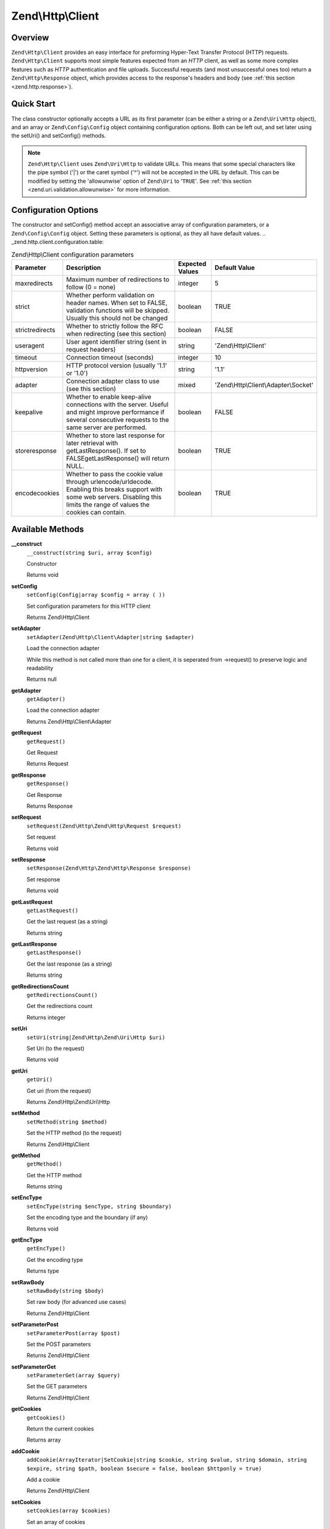 
.. _zend.http.client:

Zend\\Http\\Client
==================


.. _zend.http.client.intro:

Overview
--------

``Zend\Http\Client`` provides an easy interface for preforming Hyper-Text Transfer Protocol (HTTP) requests. ``Zend\Http\Client`` supports most simple features expected from an *HTTP* client, as well as some more complex features such as *HTTP* authentication and file uploads. Successful requests (and most unsuccessful ones too) return a ``Zend\Http\Response`` object, which provides access to the response's headers and body (see :ref:`this section <zend.http.response>`).


.. _zend.http.client.quick-start:

Quick Start
-----------

The class constructor optionally accepts a URL as its first parameter (can be either a string or a ``Zend\Uri\Http`` object), and an array or ``Zend\Config\Config`` object containing configuration options. Both can be left out, and set later using the setUri() and setConfig() methods.

.. code-block:: php
   :linenos:

   use Zend\Http\Client;
   $client = new Client('http://example.org', array(
       'maxredirects' => 0,
       'timeout'      => 30
   ));

   // This is actually exactly the same:
   $client = new Client();
   $client->setUri('http://example.org');
   $client->setConfig(array(
       'maxredirects' => 0,
       'timeout'      => 30
   ));

   // You can also use a Zend\Config\Ini object to set the client's configuration
   $config = new Zend\Config\Ini('httpclient.ini', 'secure');
   $client->setConfig($config);

.. note::
   ``Zend\Http\Client`` uses ``Zend\Uri\Http`` to validate URLs. This means that some special characters like the pipe symbol ('\|') or the caret symbol ('^') will not be accepted in the URL by default. This can be modified by setting the 'allowunwise' option of ``Zend\Uri`` to '``TRUE``'. See :ref:`this section <zend.uri.validation.allowunwise>` for more information.



.. _zend.http.client.options:

Configuration Options
---------------------

The constructor and setConfig() method accept an associative array of configuration parameters, or a ``Zend\Config\Config`` object. Setting these parameters is optional, as they all have default values.
.. _zend.http.client.configuration.table:

.. table:: Zend\\Http\\Client configuration parameters

   +---------------+------------------------------------------------------------------------------------------------------------------------------------------------------------------------------------+---------------+-------------------------------------+
   |Parameter      |Description                                                                                                                                                                         |Expected Values|Default Value                        |
   +===============+====================================================================================================================================================================================+===============+=====================================+
   |maxredirects   |Maximum number of redirections to follow (0 = none)                                                                                                                                 |integer        |5                                    |
   +---------------+------------------------------------------------------------------------------------------------------------------------------------------------------------------------------------+---------------+-------------------------------------+
   |strict         |Whether perform validation on header names. When set to FALSE, validation functions will be skipped. Usually this should not be changed                                             |boolean        |TRUE                                 |
   +---------------+------------------------------------------------------------------------------------------------------------------------------------------------------------------------------------+---------------+-------------------------------------+
   |strictredirects|Whether to strictly follow the RFC when redirecting (see this section)                                                                                                              |boolean        |FALSE                                |
   +---------------+------------------------------------------------------------------------------------------------------------------------------------------------------------------------------------+---------------+-------------------------------------+
   |useragent      |User agent identifier string (sent in request headers)                                                                                                                              |string         |'Zend\\Http\\Client'                 |
   +---------------+------------------------------------------------------------------------------------------------------------------------------------------------------------------------------------+---------------+-------------------------------------+
   |timeout        |Connection timeout (seconds)                                                                                                                                                        |integer        |10                                   |
   +---------------+------------------------------------------------------------------------------------------------------------------------------------------------------------------------------------+---------------+-------------------------------------+
   |httpversion    |HTTP protocol version (usually '1.1' or '1.0')                                                                                                                                      |string         |'1.1'                                |
   +---------------+------------------------------------------------------------------------------------------------------------------------------------------------------------------------------------+---------------+-------------------------------------+
   |adapter        |Connection adapter class to use (see this section)                                                                                                                                  |mixed          |'Zend\\Http\\Client\\Adapter\\Socket'|
   +---------------+------------------------------------------------------------------------------------------------------------------------------------------------------------------------------------+---------------+-------------------------------------+
   |keepalive      |Whether to enable keep-alive connections with the server. Useful and might improve performance if several consecutive requests to the same server are performed.                    |boolean        |FALSE                                |
   +---------------+------------------------------------------------------------------------------------------------------------------------------------------------------------------------------------+---------------+-------------------------------------+
   |storeresponse  |Whether to store last response for later retrieval with getLastResponse(). If set to FALSEgetLastResponse() will return NULL.                                                       |boolean        |TRUE                                 |
   +---------------+------------------------------------------------------------------------------------------------------------------------------------------------------------------------------------+---------------+-------------------------------------+
   |encodecookies  |Whether to pass the cookie value through urlencode/urldecode. Enabling this breaks support with some web servers. Disabling this limits the range of values the cookies can contain.|boolean        |TRUE                                 |
   +---------------+------------------------------------------------------------------------------------------------------------------------------------------------------------------------------------+---------------+-------------------------------------+





.. _zend.http.client.methods:

Available Methods
-----------------


.. _zend.http.client.methods.__construct:

**__construct**
   ``__construct(string $uri, array $config)``


   Constructor





   Returns void



.. _zend.http.client.methods.set-config:

**setConfig**
   ``setConfig(Config|array $config = array ( ))``


   Set configuration parameters for this HTTP client





   Returns Zend\\Http\\Client



.. _zend.http.client.methods.set-adapter:

**setAdapter**
   ``setAdapter(Zend\Http\Client\Adapter|string $adapter)``


   Load the connection adapter


   While this method is not called more than one for a client, it is seperated from ->request() to preserve logic and readability


   Returns null



.. _zend.http.client.methods.get-adapter:

**getAdapter**
   ``getAdapter()``


   Load the connection adapter





   Returns Zend\\Http\\Client\\Adapter



.. _zend.http.client.methods.get-request:

**getRequest**
   ``getRequest()``


   Get Request





   Returns Request



.. _zend.http.client.methods.get-response:

**getResponse**
   ``getResponse()``


   Get Response





   Returns Response



.. _zend.http.client.methods.set-request:

**setRequest**
   ``setRequest(Zend\Http\Zend\Http\Request $request)``


   Set request





   Returns void



.. _zend.http.client.methods.set-response:

**setResponse**
   ``setResponse(Zend\Http\Zend\Http\Response $response)``


   Set response





   Returns void



.. _zend.http.client.methods.get-last-request:

**getLastRequest**
   ``getLastRequest()``


   Get the last request (as a string)





   Returns string



.. _zend.http.client.methods.get-last-response:

**getLastResponse**
   ``getLastResponse()``


   Get the last response (as a string)





   Returns string



.. _zend.http.client.methods.get-redirections-count:

**getRedirectionsCount**
   ``getRedirectionsCount()``


   Get the redirections count





   Returns integer



.. _zend.http.client.methods.set-uri:

**setUri**
   ``setUri(string|Zend\Http\Zend\Uri\Http $uri)``


   Set Uri (to the request)





   Returns void



.. _zend.http.client.methods.get-uri:

**getUri**
   ``getUri()``


   Get uri (from the request)





   Returns Zend\\Http\\Zend\\Uri\\Http



.. _zend.http.client.methods.set-method:

**setMethod**
   ``setMethod(string $method)``


   Set the HTTP method (to the request)





   Returns Zend\\Http\\Client



.. _zend.http.client.methods.get-method:

**getMethod**
   ``getMethod()``


   Get the HTTP method





   Returns string



.. _zend.http.client.methods.set-enc-type:

**setEncType**
   ``setEncType(string $encType, string $boundary)``


   Set the encoding type and the boundary (if any)





   Returns void



.. _zend.http.client.methods.get-enc-type:

**getEncType**
   ``getEncType()``


   Get the encoding type





   Returns type



.. _zend.http.client.methods.set-raw-body:

**setRawBody**
   ``setRawBody(string $body)``


   Set raw body (for advanced use cases)





   Returns Zend\\Http\\Client



.. _zend.http.client.methods.set-parameter-post:

**setParameterPost**
   ``setParameterPost(array $post)``


   Set the POST parameters





   Returns Zend\\Http\\Client



.. _zend.http.client.methods.set-parameter-get:

**setParameterGet**
   ``setParameterGet(array $query)``


   Set the GET parameters





   Returns Zend\\Http\\Client



.. _zend.http.client.methods.get-cookies:

**getCookies**
   ``getCookies()``


   Return the current cookies





   Returns array



.. _zend.http.client.methods.add-cookie:

**addCookie**
   ``addCookie(ArrayIterator|SetCookie|string $cookie, string $value, string $domain, string $expire, string $path, boolean $secure = false, boolean $httponly = true)``


   Add a cookie





   Returns Zend\\Http\\Client



.. _zend.http.client.methods.set-cookies:

**setCookies**
   ``setCookies(array $cookies)``


   Set an array of cookies





   Returns Zend\\Http\\Client



.. _zend.http.client.methods.clear-cookies:

**clearCookies**
   ``clearCookies()``


   Clear all the cookies





   Returns void



.. _zend.http.client.methods.set-headers:

**setHeaders**
   ``setHeaders(Headers|array $headers)``


   Set the headers (for the request)





   Returns Zend\\Http\\Client



.. _zend.http.client.methods.has-header:

**hasHeader**
   ``hasHeader(string $name)``


   Check if exists the header type specified





   Returns boolean



.. _zend.http.client.methods.get-header:

**getHeader**
   ``getHeader(string $name)``


   Get the header value of the request





   Returns string|boolean



.. _zend.http.client.methods.set-stream:

**setStream**
   ``setStream(string|boolean $streamfile = true)``


   Set streaming for received data





   Returns Zend\\Http\\Client



.. _zend.http.client.methods.get-stream:

**getStream**
   ``getStream()``


   Get status of streaming for received data





   Returns boolean|string



.. _zend.http.client.methods.set-auth:

**setAuth**
   ``setAuth(string $user, string $password, string $type = 'basic')``


   Create a HTTP authentication "Authorization:" header according to the specified user, password and authentication method.





   Returns Zend\\Http\\Client



.. _zend.http.client.methods.reset-parameters:

**resetParameters**
   ``resetParameters()``


   Reset all the HTTP parameters (auth,cookies,request, response, etc)





   Returns void



.. _zend.http.client.methods.send:

**send**
   ``send(Request $request)``


   Send HTTP request





   Returns Response



.. _zend.http.client.methods.set-file-upload:

**setFileUpload**
   ``setFileUpload(string $filename, string $formname, string $data, string $ctype)``


   Set a file to upload (using a POST request)


   Can be used in two ways: 1. $data is null (default): $filename is treated as the name if a local file which will be read and sent. Will try to guess the content type using mime_content_type(). 2. $data is set - $filename is sent as the file name, but $data is sent as the file contents and no file is read from the file system. In this case, you need to manually set the Content-Type ($ctype) or it will default to application/octet-stream.


   Returns Zend\\Http\\Client



.. _zend.http.client.methods.remove-file-upload:

**removeFileUpload**
   ``removeFileUpload(string $filename)``


   Remove a file to upload





   Returns boolean



.. _zend.http.client.methods.encode-form-data:

**encodeFormData**
   ``encodeFormData(string $boundary, string $name, mixed $value, string $filename, array $headers = array ( ))``


   Encode data to a multipart/form-data part suitable for a POST request.





   Returns string



.. _zend.http.client.examples:

Examples
--------


.. _zend.http.client.basic-requests.example-1:

.. rubric:: Performing a Simple GET Request

Performing simple *HTTP* requests is very easily done using the request() method, and rarely needs more than three lines of code:

.. code-block:: php
   :linenos:

   use Zend\Config\Client;
   $client = new Client('http://example.org');
   $response = $client->send();

The request() method takes one optional parameter - the request method. This can be either ``GET``, ``POST``, ``PUT``, ``HEAD``, ``DELETE``, ``TRACE``, ``OPTIONS`` or ``CONNECT`` as defined by the *HTTP* protocol [#]_.


.. _zend.http.client.basic-requests.example-2:

.. rubric:: Using Request Methods Other Than GET

For convenience, these are all defined as class constants: Zend\\Http\\Client::GET, Zend\\Http\\Client::POST and so on.

If no method is specified, the method set by the last ``setMethod()`` call is used. If ``setMethod()`` was never called, the default request method is ``GET`` (see the above example).

.. code-block:: php
   :linenos:

   use Zend\Http\Client;
   $client = new Client();
   // Preforming a POST request
   $response = $client->request('POST');

   // Yet another way of preforming a POST request
   $client->setMethod(Client::POST);
   $response = $client->request();


.. _zend.http.client.parameters.example-1:

.. rubric:: Adding GET and POST parameters

Adding ``GET`` parameters to an *HTTP* request is quite simple, and can be done either by specifying them as part of the URL, or by using the setParameterGet() method. This method takes the ``GET`` parameter's name as its first parameter, and the ``GET`` parameter's value as its second parameter. For convenience, the setParameterGet() method can also accept a single associative array of name => value ``GET`` variables - which may be more comfortable when several ``GET`` parameters need to be set.

.. code-block:: php
   :linenos:

   use Zend\Http\Client;
   $client = new Client();

   // Setting a get parameter using the setParameterGet method
   $client->setParameterGet('knight', 'lancelot');

   // This is equivalent to setting such URL:
   $client->setUri('http://example.com/index.php?knight=lancelot');

   // Adding several parameters with one call
   $client->setParameterGet(array(
       'first_name'  => 'Bender',
       'middle_name' => 'Bending'
       'made_in'     => 'Mexico',
   ));


.. _zend.http.client.parameters.example-2:

.. rubric:: Setting POST Parameters

While ``GET`` parameters can be sent with every request method, POST parameters are only sent in the body of POST requests. Adding POST parameters to a request is very similar to adding ``GET`` parameters, and can be done with the setParameterPost() method, which is similar to the setParameterGet() method in structure.

.. code-block:: php
   :linenos:

   use Zend\Http\Client;
   $client = new Client();
   // Setting a POST parameter
   $client->setParameterPost('language', 'fr');

   // Setting several POST parameters, one of them with several values
   $client->setParameterPost(array(
       'language'  => 'es',
       'country'   => 'ar',
       'selection' => array(45, 32, 80)
   ));

Note that when sending POST requests, you can set both ``GET`` and POST parameters. On the other hand, while setting POST parameters for a non-POST request will not trigger and error, it is useless. Unless the request is a POST request, POST parameters are simply ignored.


.. _zend.http.client.request-object-usage:

.. rubric:: Using A Request Object With The Client



.. code-block:: php
   :linenos:

   use Zend\Http\Request;
   use Zend\Http\Client;
   $request = new Request();
   $request->setUri('http://www.test.com');
   $request->setMethod('POST');
   $request->setParameterPost(array('foo' => 'bar));

   $client = new Client();
   $response = $client->dispatch($request);

   if ($response->isSuccess()) {
       //  the POST was successfull
   }



.. _`http://www.w3.org/Protocols/rfc2616/rfc2616.html`: http://www.w3.org/Protocols/rfc2616/rfc2616.html

.. [#] See RFC 2616 -`http://www.w3.org/Protocols/rfc2616/rfc2616.html`_.